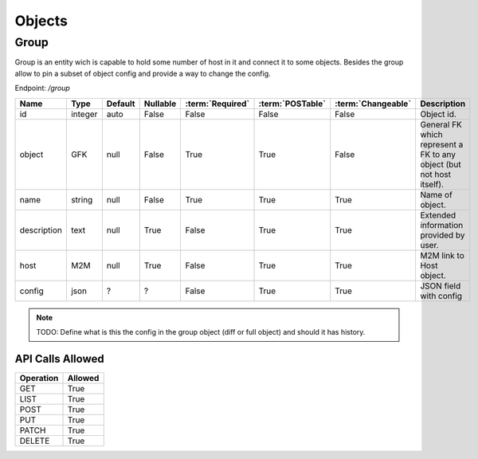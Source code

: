 Objects
=======

.. _object-group:

Group
~~~~~

Group is an entity wich is capable to hold some number of host in it and connect it to some objects. Besides the group allow to pin a subset of object config and provide a way to change the config.

Endpoint: */group*

=================== ======= ======= ======== ================ ================== ================== ===========
Name                Type    Default Nullable :term:`Required` :term:`POSTable`   :term:`Changeable` Description
=================== ======= ======= ======== ================ ================== ================== ===========
id                  integer auto    False    False            False              False              Object id.
object              GFK     null    False    True             True               False              General FK which represent a FK to any object (but not host itself).
name                string  null    False    True             True               True               Name of object.
description         text    null    True     False            True               True               Extended information provided by user.
host                M2M     null    True     False            True               True               M2M link to Host object.
config              json    ?       ?        False            True               True               JSON field with config
=================== ======= ======= ======== ================ ================== ================== ===========

.. note::
   TODO: Define what is this the config in the group object (diff or full object) and should it has history.


API Calls Allowed
^^^^^^^^^^^^^^^^^

============= =======
Operation     Allowed
============= =======
GET           True
LIST          True
POST          True
PUT           True
PATCH         True
DELETE        True
============= =======
